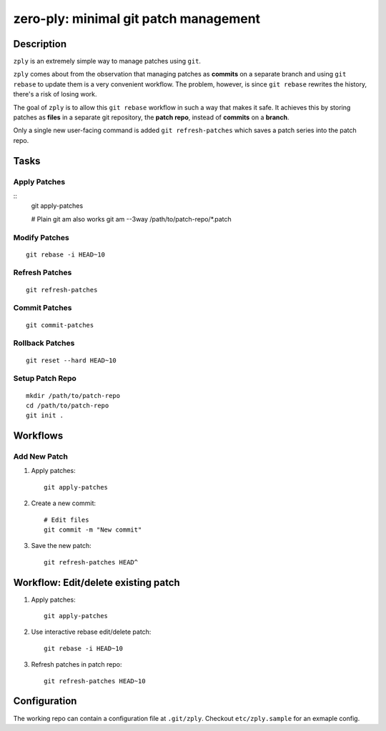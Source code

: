 ======================================
zero-ply: minimal git patch management
======================================

Description
===========

``zply`` is an extremely simple way to manage patches using ``git``.

``zply`` comes about from the observation that managing patches as **commits**
on a separate branch and using ``git rebase`` to update them is a very
convenient workflow. The problem, however, is since ``git rebase`` rewrites the
history, there's a risk of losing work. 

The goal of ``zply`` is to allow this ``git rebase`` workflow in such a way
that makes it safe. It achieves this by storing patches as **files** in a
separate git repository, the **patch repo**, instead of **commits** on a
**branch**.

Only a single new user-facing command is added ``git refresh-patches`` which saves
a patch series into the patch repo.

Tasks
=====

Apply Patches
-------------

::
    git apply-patches

    # Plain git am also works
    git am --3way /path/to/patch-repo/*.patch


Modify Patches
--------------

::

    git rebase -i HEAD~10


Refresh Patches
---------------

::

    git refresh-patches


Commit Patches
--------------

::

    git commit-patches


Rollback Patches
----------------

::

    git reset --hard HEAD~10


Setup Patch Repo
----------------

::

    mkdir /path/to/patch-repo
    cd /path/to/patch-repo
    git init .


Workflows
==========

Add New Patch
-------------

1. Apply patches::

    git apply-patches

2. Create a new commit::

    # Edit files
    git commit -m "New commit"

3. Save the new patch::

    git refresh-patches HEAD^


Workflow: Edit/delete existing patch
====================================

1. Apply patches::

    git apply-patches

2. Use interactive rebase edit/delete patch::

    git rebase -i HEAD~10

3. Refresh patches in patch repo::

    git refresh-patches HEAD~10


Configuration
=============

The working repo can contain a configuration file at ``.git/zply``. Checkout
``etc/zply.sample`` for an exmaple config.
